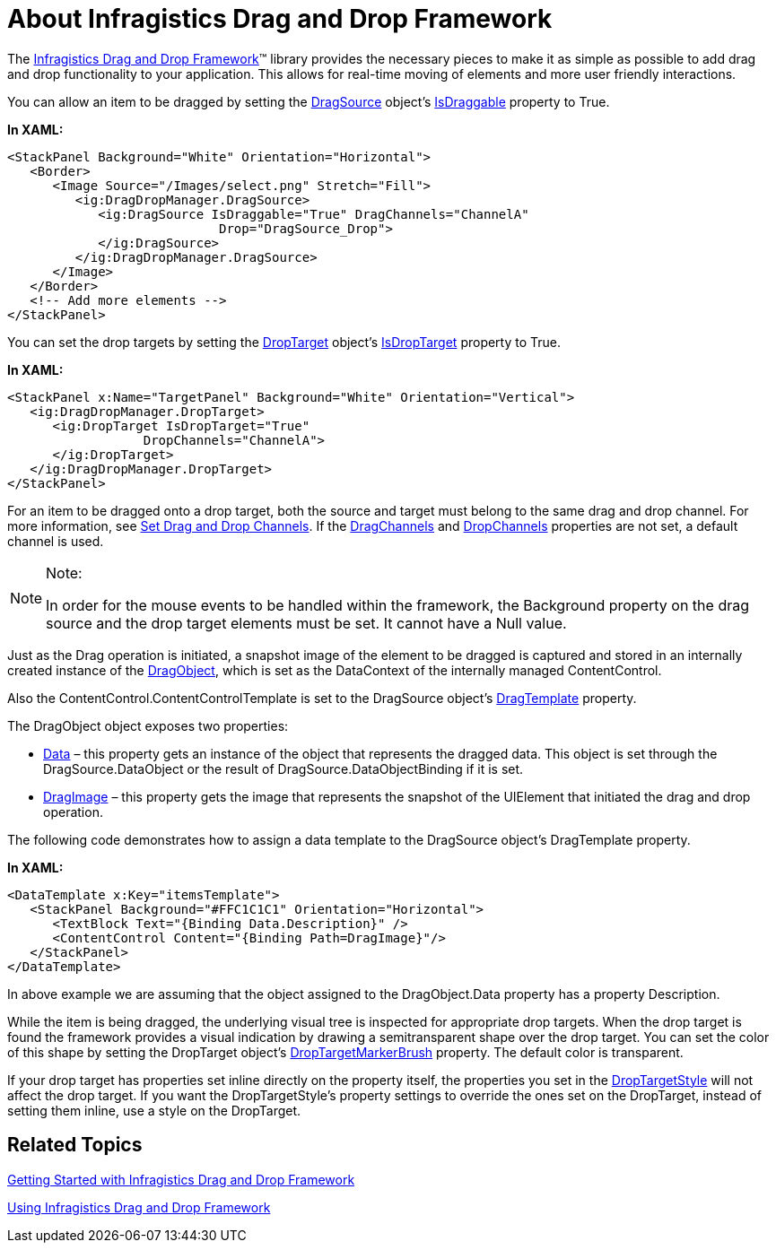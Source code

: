 ﻿////

|metadata|
{
    "name": "drag-and-drop-framework-about-ig-drag-and-drop-framework",
    "controlName": ["IG Drag and Drop Framework"],
    "tags": ["Editing","Getting Started","How Do I","Selection"],
    "guid": "{9B4DAB96-E620-4D01-8683-82059ED80C3A}",  
    "buildFlags": [],
    "createdOn": "2016-05-25T18:21:53.7010367Z"
}
|metadata|
////

= About Infragistics Drag and Drop Framework

The link:{ApiPlatform}dragdrop.v{ProductVersion}.html[Infragistics Drag and Drop Framework]™ library provides the necessary pieces to make it as simple as possible to add drag and drop functionality to your application. This allows for real-time moving of elements and more user friendly interactions.

You can allow an item to be dragged by setting the link:{ApiPlatform}dragdrop.v{ProductVersion}~infragistics.dragdrop.dragsource.html[DragSource] object’s link:{ApiPlatform}dragdrop.v{ProductVersion}~infragistics.dragdrop.dragsource~isdraggable.html[IsDraggable] property to True.

*In XAML:*

----
<StackPanel Background="White" Orientation="Horizontal">        
   <Border>
      <Image Source="/Images/select.png" Stretch="Fill">
         <ig:DragDropManager.DragSource>
            <ig:DragSource IsDraggable="True" DragChannels="ChannelA" 
                            Drop="DragSource_Drop">
            </ig:DragSource>
         </ig:DragDropManager.DragSource>
      </Image>
   </Border>
   <!-- Add more elements -->
</StackPanel>
----

You can set the drop targets by setting the link:{ApiPlatform}dragdrop.v{ProductVersion}~infragistics.dragdrop.droptarget.html[DropTarget] object’s link:{ApiPlatform}dragdrop.v{ProductVersion}~infragistics.dragdrop.droptarget~isdroptarget.html[IsDropTarget] property to True.

*In XAML:*

----
<StackPanel x:Name="TargetPanel" Background="White" Orientation="Vertical">
   <ig:DragDropManager.DropTarget>
      <ig:DropTarget IsDropTarget="True"
                  DropChannels="ChannelA">
      </ig:DropTarget>
   </ig:DragDropManager.DropTarget>
</StackPanel>
----

For an item to be dragged onto a drop target, both the source and target must belong to the same drag and drop channel. For more information, see link:drag-and-drop-framework-set-drag-and-drop-channels.html[Set Drag and Drop Channels]. If the link:{ApiPlatform}dragdrop.v{ProductVersion}~infragistics.dragdrop.dragsource~dragchannels.html[DragChannels] and link:{ApiPlatform}dragdrop.v{ProductVersion}~infragistics.dragdrop.droptarget~dropchannels.html[DropChannels] properties are not set, a default channel is used.

.Note:
[NOTE]
====
In order for the mouse events to be handled within the framework, the Background property on the drag source and the drop target elements must be set. It cannot have a Null value.
====

Just as the Drag operation is initiated, a snapshot image of the element to be dragged is captured and stored in an internally created instance of the link:{ApiPlatform}dragdrop.v{ProductVersion}~infragistics.dragdrop.dragobject.html[DragObject], which is set as the DataContext of the internally managed ContentControl.

Also the ContentControl.ContentControlTemplate is set to the DragSource object’s link:{ApiPlatform}dragdrop.v{ProductVersion}~infragistics.dragdrop.dragsource~dragtemplate.html[DragTemplate] property.

The DragObject object exposes two properties:

* link:{ApiPlatform}dragdrop.v{ProductVersion}~infragistics.dragdrop.dragobject~data.html[Data] – this property gets an instance of the object that represents the dragged data. This object is set through the DragSource.DataObject or the result of DragSource.DataObjectBinding if it is set.
* link:{ApiPlatform}dragdrop.v{ProductVersion}~infragistics.dragdrop.dragobject~dragimage.html[DragImage] – this property gets the image that represents the snapshot of the UIElement that initiated the drag and drop operation.

The following code demonstrates how to assign a data template to the DragSource object's DragTemplate property.

*In XAML:*

----
<DataTemplate x:Key="itemsTemplate">
   <StackPanel Background="#FFC1C1C1" Orientation="Horizontal">        
      <TextBlock Text="{Binding Data.Description}" />
      <ContentControl Content="{Binding Path=DragImage}"/>
   </StackPanel>
</DataTemplate>
----

In above example we are assuming that the object assigned to the DragObject.Data property has a property Description.

While the item is being dragged, the underlying visual tree is inspected for appropriate drop targets. When the drop target is found the framework provides a visual indication by drawing a semitransparent shape over the drop target. You can set the color of this shape by setting the DropTarget object’s link:{ApiPlatform}dragdrop.v{ProductVersion}~infragistics.dragdrop.droptarget~droptargetmarkerbrush.html[DropTargetMarkerBrush] property. The default color is transparent.

If your drop target has properties set inline directly on the property itself, the properties you set in the link:{ApiPlatform}dragdrop.v{ProductVersion}~infragistics.dragdrop.droptarget~droptargetstyle.html[DropTargetStyle] will not affect the drop target. If you want the DropTargetStyle's property settings to override the ones set on the DropTarget, instead of setting them inline, use a style on the DropTarget.

== Related Topics

link:drag-and-drop-framework-getting-started-with-ig-drag-and-drop-framework.html[Getting Started with Infragistics Drag and Drop Framework]

link:drag-and-drop-framework-using-ig-drag-and-drop-framework.html[Using Infragistics Drag and Drop Framework]